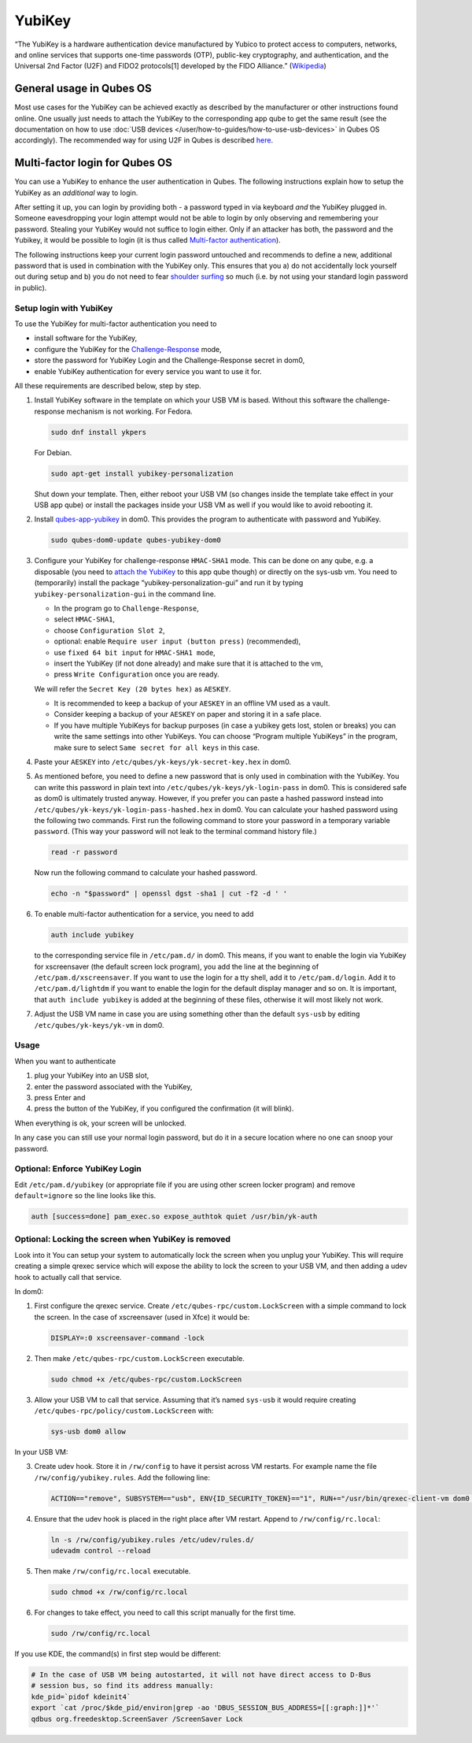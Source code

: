 =======
YubiKey
=======


“The YubiKey is a hardware authentication device manufactured by Yubico
to protect access to computers, networks, and online services that
supports one-time passwords (OTP), public-key cryptography, and
authentication, and the Universal 2nd Factor (U2F) and FIDO2
protocols[1] developed by the FIDO Alliance.”
(`Wikipedia <https://en.wikipedia.org/wiki/YubiKey>`__)

General usage in Qubes OS
-------------------------


Most use cases for the YubiKey can be achieved exactly as described by
the manufacturer or other instructions found online. One usually just
needs to attach the YubiKey to the corresponding app qube to get the
same result (see the documentation on how to use :doc:`USB devices </user/how-to-guides/how-to-use-usb-devices>` in Qubes OS accordingly). The
recommended way for using U2F in Qubes is described
`here <https://www.qubes-os.org/doc/u2f-proxy/>`__.

Multi-factor login for Qubes OS
-------------------------------


You can use a YubiKey to enhance the user authentication in Qubes. The
following instructions explain how to setup the YubiKey as an
*additional* way to login.

After setting it up, you can login by providing both - a password typed
in via keyboard *and* the YubiKey plugged in. Someone eavesdropping your
login attempt would not be able to login by only observing and
remembering your password. Stealing your YubiKey would not suffice to
login either. Only if an attacker has both, the password and the
Yubikey, it would be possible to login (it is thus called `Multi-factor authentication <https://en.wikipedia.org/wiki/Multi-factor_authentication>`__).

The following instructions keep your current login password untouched
and recommends to define a new, additional password that is used in
combination with the YubiKey only. This ensures that you a) do not
accidentally lock yourself out during setup and b) you do not need to
fear `shoulder surfing <https://en.wikipedia.org/wiki/Shoulder_surfing_(computer_security)>`__
so much (i.e. by not using your standard login password in public).

Setup login with YubiKey
^^^^^^^^^^^^^^^^^^^^^^^^


To use the YubiKey for multi-factor authentication you need to

- install software for the YubiKey,

- configure the YubiKey for the
  `Challenge-Response <https://en.wikipedia.org/wiki/Challenge%E2%80%93response_authentication>`__
  mode,

- store the password for YubiKey Login and the Challenge-Response
  secret in dom0,

- enable YubiKey authentication for every service you want to use it
  for.



All these requirements are described below, step by step.

1. Install YubiKey software in the template on which your USB VM is
   based. Without this software the challenge-response mechanism is not
   working.
   For Fedora.

   .. code:: bash

         sudo dnf install ykpers


   For Debian.

   .. code:: bash

         sudo apt-get install yubikey-personalization


   Shut down your template. Then, either reboot your USB VM (so changes
   inside the template take effect in your USB app qube) or install the
   packages inside your USB VM as well if you would like to avoid
   rebooting it.

2. Install
   `qubes-app-yubikey <https://github.com/QubesOS/qubes-app-yubikey>`__
   in dom0. This provides the program to authenticate with password and
   YubiKey.

   .. code:: bash

         sudo qubes-dom0-update qubes-yubikey-dom0



3. Configure your YubiKey for challenge-response ``HMAC-SHA1`` mode.
   This can be done on any qube, e.g. a disposable (you need to `attach the YubiKey <https://www.qubes-os.org/doc/how-to-use-usb-devices/>`__
   to this app qube though) or directly on the sys-usb vm.
   You need to (temporarily) install the package
   “yubikey-personalization-gui” and run it by typing
   ``yubikey-personalization-gui`` in the command line.

   - In the program go to ``Challenge-Response``,

   - select ``HMAC-SHA1``,

   - choose ``Configuration Slot 2``,

   - optional: enable ``Require user input (button press)``
     (recommended),

   - use ``fixed 64 bit input`` for ``HMAC-SHA1 mode``,

   - insert the YubiKey (if not done already) and make sure that it is
     attached to the vm,

   - press ``Write Configuration`` once you are ready.


   We will refer the ``Secret Key (20 bytes hex)`` as ``AESKEY``.

   - It is recommended to keep a backup of your ``AESKEY`` in an
     offline VM used as a vault.

   - Consider keeping a backup of your ``AESKEY`` on paper and storing
     it in a safe place.

   - If you have multiple YubiKeys for backup purposes (in case a
     yubikey gets lost, stolen or breaks) you can write the same
     settings into other YubiKeys. You can choose “Program multiple
     YubiKeys” in the program, make sure to select
     ``Same secret for all keys`` in this case.



4. Paste your ``AESKEY`` into ``/etc/qubes/yk-keys/yk-secret-key.hex``
   in dom0.

5. As mentioned before, you need to define a new password that is only
   used in combination with the YubiKey. You can write this password in
   plain text into ``/etc/qubes/yk-keys/yk-login-pass`` in dom0. This is
   considered safe as dom0 is ultimately trusted anyway.
   However, if you prefer you can paste a hashed password instead into
   ``/etc/qubes/yk-keys/yk-login-pass-hashed.hex`` in dom0.
   You can calculate your hashed password using the following two
   commands. First run the following command to store your password in a
   temporary variable ``password``. (This way your password will not
   leak to the terminal command history file.)

   .. code:: bash

         read -r password


   Now run the following command to calculate your hashed password.

   .. code:: bash

         echo -n "$password" | openssl dgst -sha1 | cut -f2 -d ' '



6. To enable multi-factor authentication for a service, you need to add

   .. code:: bash

         auth include yubikey


   to the corresponding service file in ``/etc/pam.d/`` in dom0. This
   means, if you want to enable the login via YubiKey for xscreensaver
   (the default screen lock program), you add the line at the beginning
   of ``/etc/pam.d/xscreensaver``. If you want to use the login for a
   tty shell, add it to ``/etc/pam.d/login``. Add it to
   ``/etc/pam.d/lightdm`` if you want to enable the login for the
   default display manager and so on.
   It is important, that ``auth include yubikey`` is added at the
   beginning of these files, otherwise it will most likely not work.

7. Adjust the USB VM name in case you are using something other than the
   default ``sys-usb`` by editing ``/etc/qubes/yk-keys/yk-vm`` in dom0.



Usage
^^^^^


When you want to authenticate

1. plug your YubiKey into an USB slot,

2. enter the password associated with the YubiKey,

3. press Enter and

4. press the button of the YubiKey, if you configured the confirmation
   (it will blink).



When everything is ok, your screen will be unlocked.

In any case you can still use your normal login password, but do it in a
secure location where no one can snoop your password.

Optional: Enforce YubiKey Login
^^^^^^^^^^^^^^^^^^^^^^^^^^^^^^^


Edit ``/etc/pam.d/yubikey`` (or appropriate file if you are using other
screen locker program) and remove ``default=ignore`` so the line looks
like this.

.. code:: bash

      auth [success=done] pam_exec.so expose_authtok quiet /usr/bin/yk-auth



Optional: Locking the screen when YubiKey is removed
^^^^^^^^^^^^^^^^^^^^^^^^^^^^^^^^^^^^^^^^^^^^^^^^^^^^


Look into it You can setup your system to automatically lock the screen
when you unplug your YubiKey. This will require creating a simple qrexec
service which will expose the ability to lock the screen to your USB VM,
and then adding a udev hook to actually call that service.

In dom0:

1. First configure the qrexec service. Create
   ``/etc/qubes-rpc/custom.LockScreen`` with a simple command to lock
   the screen. In the case of xscreensaver (used in Xfce) it would be:

   .. code:: bash

         DISPLAY=:0 xscreensaver-command -lock



2. Then make ``/etc/qubes-rpc/custom.LockScreen`` executable.

   .. code:: bash

         sudo chmod +x /etc/qubes-rpc/custom.LockScreen



3. Allow your USB VM to call that service. Assuming that it’s named
   ``sys-usb`` it would require creating
   ``/etc/qubes-rpc/policy/custom.LockScreen`` with:

   .. code:: bash

         sys-usb dom0 allow





In your USB VM:

3. Create udev hook. Store it in ``/rw/config`` to have it persist
   across VM restarts. For example name the file
   ``/rw/config/yubikey.rules``. Add the following line:

   .. code:: bash

         ACTION=="remove", SUBSYSTEM=="usb", ENV{ID_SECURITY_TOKEN}=="1", RUN+="/usr/bin/qrexec-client-vm dom0 custom.LockScreen"



4. Ensure that the udev hook is placed in the right place after VM
   restart. Append to ``/rw/config/rc.local``:

   .. code:: bash

         ln -s /rw/config/yubikey.rules /etc/udev/rules.d/
         udevadm control --reload



5. Then make ``/rw/config/rc.local`` executable.

   .. code:: bash

         sudo chmod +x /rw/config/rc.local



6. For changes to take effect, you need to call this script manually for
   the first time.

   .. code:: bash

         sudo /rw/config/rc.local







If you use KDE, the command(s) in first step would be different:

.. code:: bash

      # In the case of USB VM being autostarted, it will not have direct access to D-Bus
      # session bus, so find its address manually:
      kde_pid=`pidof kdeinit4`
      export `cat /proc/$kde_pid/environ|grep -ao 'DBUS_SESSION_BUS_ADDRESS=[[:graph:]]*'`
      qdbus org.freedesktop.ScreenSaver /ScreenSaver Lock


